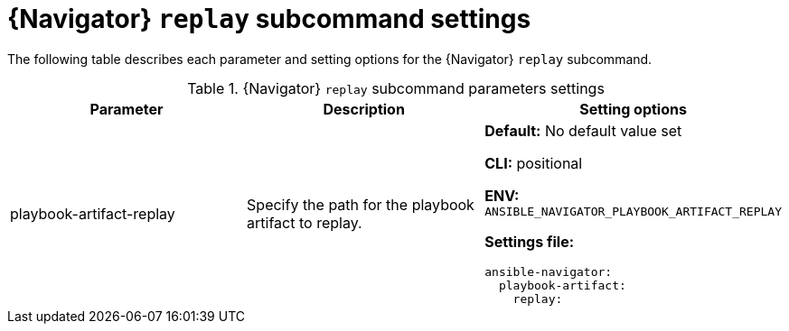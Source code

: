 [id="ref-navigator-replay-settings_{context}"]

= {Navigator} `replay` subcommand settings

[role="_abstract"]

The following table describes each parameter and setting options for the {Navigator} `replay` subcommand.

.{Navigator} `replay` subcommand parameters settings
[options="header"]
[cols='1,1a,1a']
|====
|Parameter | Description|Setting options
|playbook-artifact-replay
|Specify the path for the playbook artifact to replay.
|*Default:* No default value set

*CLI:* positional

*ENV:* `ANSIBLE_NAVIGATOR_PLAYBOOK_ARTIFACT_REPLAY`

*Settings file:*
[source,yaml]
----
ansible-navigator:
  playbook-artifact:
    replay:
----
|====
